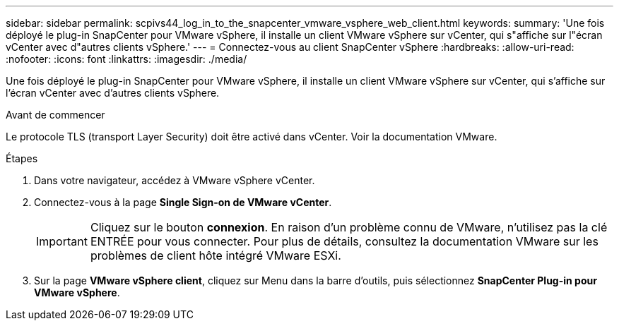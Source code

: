---
sidebar: sidebar 
permalink: scpivs44_log_in_to_the_snapcenter_vmware_vsphere_web_client.html 
keywords:  
summary: 'Une fois déployé le plug-in SnapCenter pour VMware vSphere, il installe un client VMware vSphere sur vCenter, qui s"affiche sur l"écran vCenter avec d"autres clients vSphere.' 
---
= Connectez-vous au client SnapCenter vSphere
:hardbreaks:
:allow-uri-read: 
:nofooter: 
:icons: font
:linkattrs: 
:imagesdir: ./media/


[role="lead"]
Une fois déployé le plug-in SnapCenter pour VMware vSphere, il installe un client VMware vSphere sur vCenter, qui s'affiche sur l'écran vCenter avec d'autres clients vSphere.

.Avant de commencer
Le protocole TLS (transport Layer Security) doit être activé dans vCenter. Voir la documentation VMware.

.Étapes
. Dans votre navigateur, accédez à VMware vSphere vCenter.
. Connectez-vous à la page *Single Sign-on de VMware vCenter*.
+

IMPORTANT: Cliquez sur le bouton *connexion*. En raison d'un problème connu de VMware, n'utilisez pas la clé ENTRÉE pour vous connecter. Pour plus de détails, consultez la documentation VMware sur les problèmes de client hôte intégré VMware ESXi.

. Sur la page *VMware vSphere client*, cliquez sur Menu dans la barre d'outils, puis sélectionnez *SnapCenter Plug-in pour VMware vSphere*.

